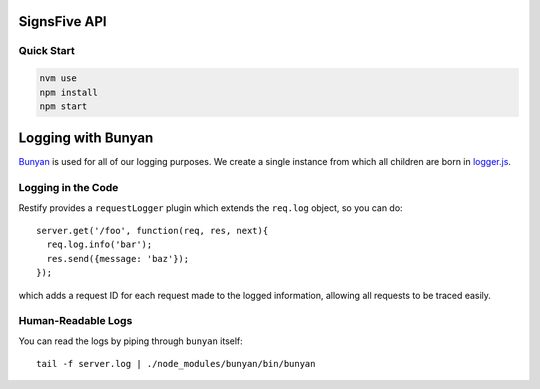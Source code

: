 SignsFive API
=============

Quick Start
-----------

.. code-block::

  nvm use
  npm install
  npm start

Logging with Bunyan
===================

`Bunyan <https://github.com/trentm/node-bunyan>`_ is used for all of our logging purposes. We create a single instance from which all children are born in `logger.js <logger.js>`_.

Logging in the Code
-------------------

Restify provides a ``requestLogger`` plugin which extends the ``req.log`` object, so you can do::

  server.get('/foo', function(req, res, next){
    req.log.info('bar');
    res.send({message: 'baz'});
  });

which adds a request ID for each request made to the logged information, allowing all requests to be traced easily.

Human-Readable Logs
-------------------

You can read the logs by piping through ``bunyan`` itself::

  tail -f server.log | ./node_modules/bunyan/bin/bunyan

